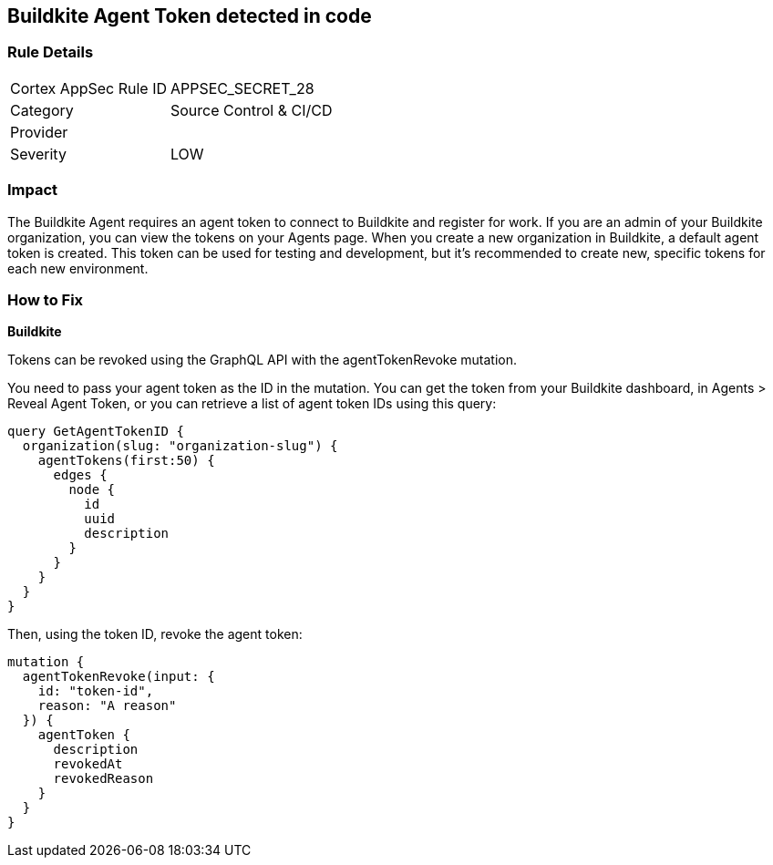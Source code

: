 == Buildkite Agent Token detected in code


=== Rule Details

[cols="1,2"]
|===
|Cortex AppSec Rule ID |APPSEC_SECRET_28
|Category |Source Control & CI/CD
|Provider |
|Severity |LOW
|===
 



=== Impact
The Buildkite Agent requires an agent token to connect to Buildkite and register for work.
If you are an admin of your Buildkite organization, you can view the tokens on your Agents page.
When you create a new organization in Buildkite, a default agent token is created.
This token can be used for testing and development, but it's recommended to create new, specific tokens for each new environment.

=== How to Fix


*Buildkite*

Tokens can be revoked using the GraphQL API with the agentTokenRevoke mutation.


You need to pass your agent token as the ID in the mutation.
You can get the token from your Buildkite dashboard, in Agents > Reveal Agent Token, or you can retrieve a list of agent token IDs using this query:


[source,php]
----
query GetAgentTokenID {
  organization(slug: "organization-slug") {
    agentTokens(first:50) {
      edges {
        node {
          id
          uuid
          description
        }
      }
    }
  }
}
----

Then, using the token ID, revoke the agent token:


[source,php]
----
mutation {
  agentTokenRevoke(input: {
    id: "token-id",
    reason: "A reason"
  }) {
    agentToken {
      description
      revokedAt
      revokedReason
    }
  }
}
----
